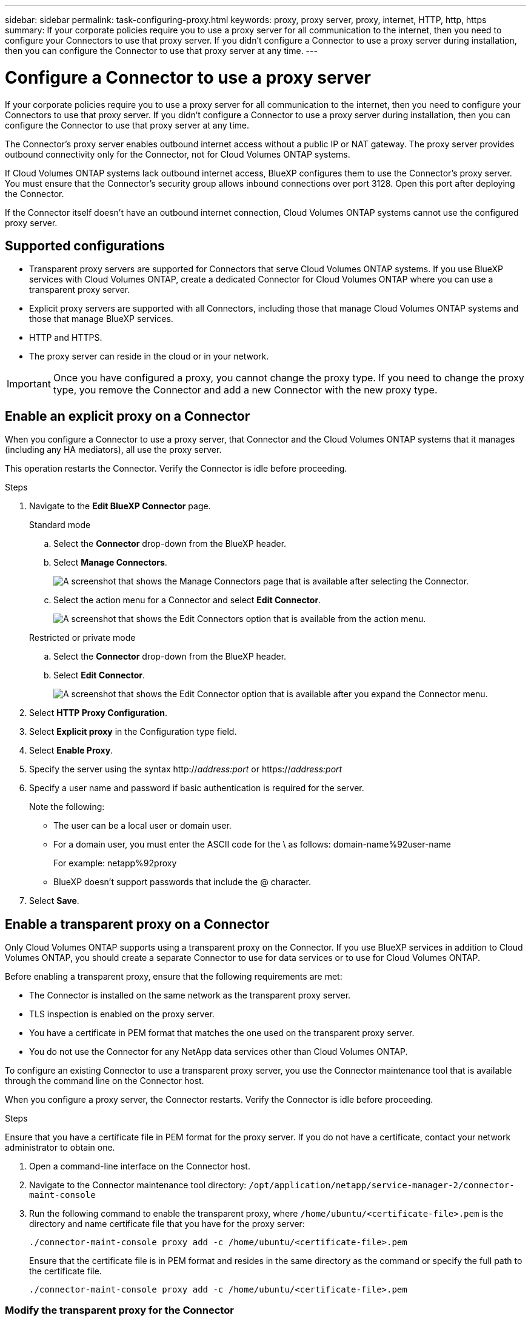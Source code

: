 ---
sidebar: sidebar
permalink: task-configuring-proxy.html
keywords: proxy, proxy server, proxy, internet, HTTP, http, https
summary: If your corporate policies require you to use a proxy server for all communication to the internet, then you need to configure your Connectors to use that proxy server. If you didn't configure a Connector to use a proxy server during installation, then you can configure the Connector to use that proxy server at any time. 
---

= Configure a Connector to use a proxy server
:hardbreaks:
:nofooter:
:icons: font
:linkattrs:
:imagesdir: ./media/

[.lead]
If your corporate policies require you to use a proxy server for all communication to the internet, then you need to configure your Connectors to use that proxy server. If you didn't configure a Connector to use a proxy server during installation, then you can configure the Connector to use that proxy server at any time.

The Connector's proxy server enables outbound internet access without a public IP or NAT gateway. The proxy server provides outbound connectivity only for the Connector, not for Cloud Volumes ONTAP systems.

If Cloud Volumes ONTAP systems lack outbound internet access, BlueXP configures them to use the Connector's proxy server. You must ensure that the Connector's security group allows inbound connections over port 3128. Open this port after deploying the Connector.

If the Connector itself doesn't have an outbound internet connection, Cloud Volumes ONTAP systems cannot use the configured proxy server. 

== Supported configurations

* Transparent proxy servers are supported for Connectors that serve Cloud Volumes ONTAP systems. If you use BlueXP services with Cloud Volumes ONTAP, create a dedicated Connector for Cloud Volumes ONTAP where you can use a transparent proxy server.
* Explicit proxy servers are supported with all Connectors, including those that manage Cloud Volumes ONTAP systems and those that manage BlueXP services.
* HTTP and HTTPS. 
* The proxy server can reside in the cloud or in your network.

IMPORTANT: Once you have configured a proxy, you cannot change the proxy type. If you need to change the proxy type, you remove the Connector and add a new Connector with the new proxy type.


== Enable an explicit proxy on a Connector

When you configure a Connector to use a proxy server, that Connector and the Cloud Volumes ONTAP systems that it manages (including any HA mediators), all use the proxy server.

This operation restarts the Connector. Verify the Connector is idle before proceeding.

.Steps

. Navigate to the *Edit BlueXP Connector* page.

+
[role="tabbed-block"]
====

.Standard mode
--

.. Select the *Connector* drop-down from the BlueXP header.

.. Select *Manage Connectors*.
+
image:screenshot-manage-connectors.png[A screenshot that shows the Manage Connectors page that is available after selecting the Connector.]

.. Select the action menu for a Connector and select *Edit Connector*.
+
image:screenshot-edit-connector-standard.png[A screenshot that shows the Edit Connectors option that is available from the action menu.]
--

.Restricted or private mode
--

.. Select the *Connector* drop-down from the BlueXP header.

.. Select *Edit Connector*.
+
image:screenshot-edit-connector.png[A screenshot that shows the Edit Connector option that is available after you expand the Connector menu.]
--

====
// end tabbed area

. Select *HTTP Proxy Configuration*.

. Select *Explicit proxy* in the Configuration type field.

. Select *Enable Proxy*.
. Specify the server using the syntax http://_address:port_ or https://_address:port_
. Specify a user name and password if basic authentication is required for the server.

+
Note the following:
+
* The user can be a local user or domain user.
* For a domain user, you must enter the ASCII code for the \ as follows: domain-name%92user-name
+
For example: netapp%92proxy
* BlueXP doesn't support passwords that include the @ character.



. Select *Save*.

[[transparent-proxy]]
== Enable a transparent proxy on a Connector 
Only Cloud Volumes ONTAP supports using a transparent proxy on the Connector. If you use BlueXP services in addition to Cloud Volumes ONTAP, you should create a separate Connector to use for data services or to use for Cloud Volumes ONTAP. 

Before enabling a transparent proxy, ensure that the following requirements are met:

* The Connector is installed on the same network as the transparent proxy server.  
* TLS inspection is enabled on the proxy server.
* You have a certificate in PEM format that matches the one used on the transparent proxy server.
* You do not use the Connector for any NetApp data services other than Cloud Volumes ONTAP. 

To configure an existing Connector to use a transparent proxy server, you use the Connector maintenance tool that is available through the command line on the Connector host. 

When you configure a proxy server, the Connector restarts. Verify the Connector is idle before proceeding.


.Steps

Ensure that you have a certificate file in PEM format for the proxy server. If you do not have a certificate, contact your network administrator to obtain one.

. Open a command-line interface on the Connector host.

. Navigate to the Connector maintenance tool directory: `/opt/application/netapp/service-manager-2/connector-maint-console` 

. Run the following command to enable the transparent proxy, where `/home/ubuntu/<certificate-file>.pem` is the directory and name certificate file that you have for the proxy server:

+
[source,CLI]
----
./connector-maint-console proxy add -c /home/ubuntu/<certificate-file>.pem 
----

+
Ensure that the certificate file is in PEM format and resides in the same directory as the command or specify the full path to the certificate file.

+
[source,CLI]
----
./connector-maint-console proxy add -c /home/ubuntu/<certificate-file>.pem 
----

=== Modify the transparent proxy for the Connector

You can update a Connector's existing transparent proxy server by using the `proxy update` command or remove the transparent proxy server by using the `proxy remove` command. For more information, review the documentation for link:reference-connector-maint-console.html[Connector maintenance console].

IMPORTANT: Once you have configured a proxy, you cannot change the proxy type. If you need to change the proxy type, you remove the Connector and add a new Connector with the new proxy type.

== Update the Connector proxy if it loses access to the internet
If the proxy configuration for your network changes, your Connector might lose access to the internet. For example, if someone changes the password for the proxy server or updates the certificate. In this case, you'll need to access the UI from the Connector host directly and update the settings. Ensure you have network access to the Connector host and that you can log into the BlueXP UI.



== Enable direct API traffic

If you configured a Connector to use a proxy server, you can enable direct API traffic on the Connector in order to send API calls directly to cloud provider services without going through the proxy. Connectors running in AWS, Azure, or Google Cloud support this option.

If you disable Azure Private Links with Cloud Volumes ONTAP and use service endpoints, enable direct API traffic. Otherwise, the traffic won't be routed properly.

https://docs.netapp.com/us-en/bluexp-cloud-volumes-ontap/task-enabling-private-link.html[Learn more about using an Azure Private Link or service endpoints with Cloud Volumes ONTAP^]

.Steps

. Navigate to the *Edit BlueXP Connector* page:
+
Navigation depends on your BlueXP mode. In standard mode, access the interface from the SaaS website. In restricted or private mode, access it locally from the Connector host.
+
[role="tabbed-block"]
====

.Standard mode
--

.. Select the *Connector* drop-down from the BlueXP header.

.. Select *Manage Connectors*.
+
image:screenshot-manage-connectors.png[A screenshot that shows the Manage Connectors page that is available after selecting the Connector.]

.. Select the action menu for a Connector and select *Edit Connector*.
+
image:screenshot-edit-connector-standard.png[A screenshot that shows the Edit Connectors option that is available from the action menu.]
--

.Restricted or private mode
--

.. Select the *Connector* drop-down from the BlueXP header.

.. Select *Edit Connector*.
+
image:screenshot-edit-connector.png[A screenshot that shows the Edit Connector option that is available after you expand the Connector menu.]
--

====
// end tabbed area

. Select *Support Direct API Traffic*.

. Select the checkbox to enable the option and then select *Save*.